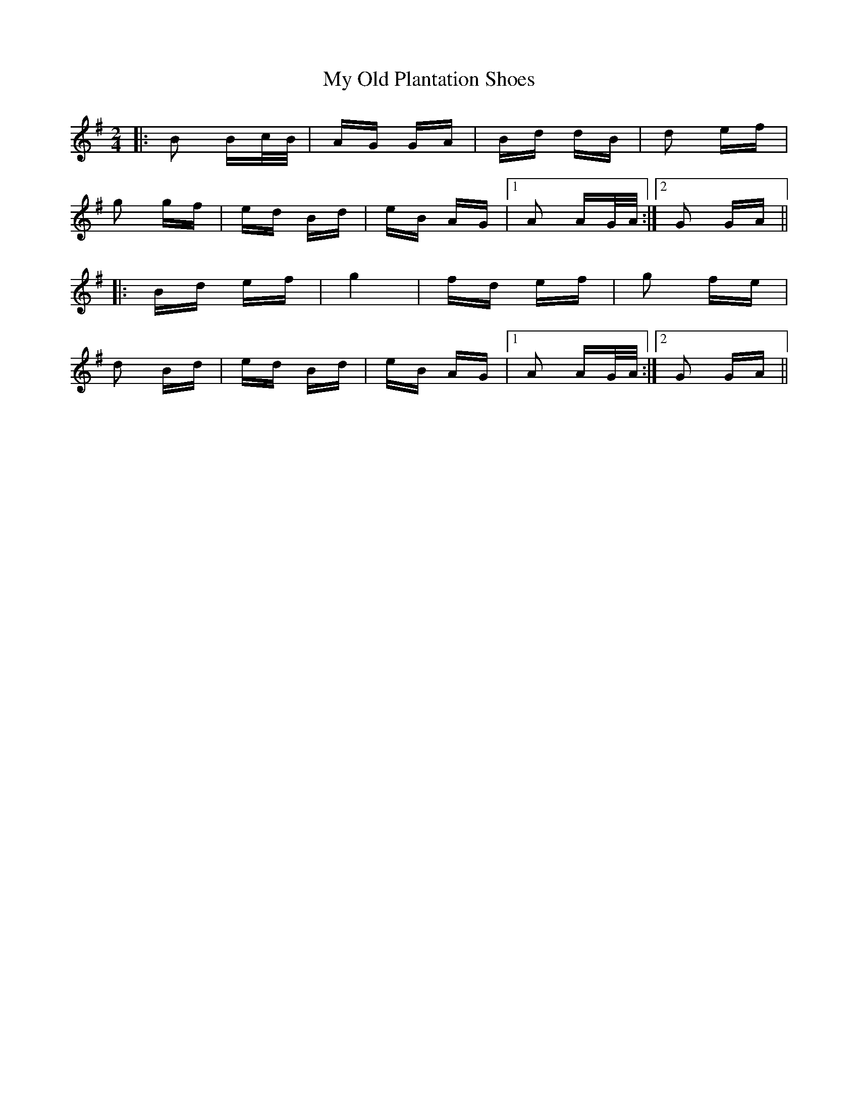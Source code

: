 X: 28817
T: My Old Plantation Shoes
R: polka
M: 2/4
K: Gmajor
|:B2 Bc/B/|AG GA|Bd dB|d2 ef|
g2 gf|ed Bd|eB AG|1 A2 AG/A/:|2 G2 GA||
|:Bd ef|g4|fd ef|g2 fe|
d2 Bd|ed Bd|eB AG|1 A2 AG/A/:|2 G2 GA||

